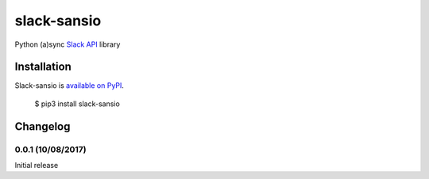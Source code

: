 slack-sansio
============

Python (a)sync `Slack API <https://api.slack.com/>`_ library

Installation
------------

Slack-sansio is `available on PyPI <https://pypi.org/project/slack-sansio/>`_.

    $ pip3 install slack-sansio

Changelog
---------

0.0.1 (10/08/2017)
``````````````````

Initial release


